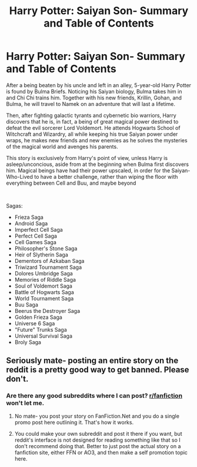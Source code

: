 #+TITLE: Harry Potter: Saiyan Son- Summary and Table of Contents

* Harry Potter: Saiyan Son- Summary and Table of Contents
:PROPERTIES:
:Author: FalconLord92
:Score: 0
:DateUnix: 1544339531.0
:DateShort: 2018-Dec-09
:FlairText: Self-Promotion
:END:
After a being beaten by his uncle and left in an alley, 5-year-old Harry Potter is found by Bulma Briefs. Noticing his Saiyan biology, Bulma takes him in and Chi Chi trains him. Together with his new friends, Krillin, Gohan, and Bulma, he will travel to Namek on an adventure that will last a lifetime.

Then, after fighting galactic tyrants and cybernetic bio warriors, Harry discovers that he is, in fact, a being of great magical power destined to defeat the evil sorcerer Lord Voldemort. He attends Hogwarts School of Witchcraft and Wizardry, all while keeping his true Saiyan power under wraps, he makes new friends and new enemies as he solves the mysteries of the magical world and avenges his parents.

This story is exclusively from Harry's point of view, unless Harry is asleep/unconcious, aside from at the beginning when Bulma first discovers him. Magical beings have had their power upscaled, in order for the Saiyan-Who-Lived to have a better challenge, rather than wiping the floor with everything between Cell and Buu, and maybe beyond

​

Sagas:

- Frieza Saga
- Android Saga
- Imperfect Cell Saga
- Perfect Cell Saga
- Cell Games Saga
- Philosopher's Stone Saga
- Heir of Slytherin Saga
- Dementors of Azkaban Saga
- Triwizard Tournament Saga
- Dolores Umbridge Saga
- Memories of Riddle Saga
- Soul of Voldemort Saga
- Battle of Hogwarts Saga
- World Tournament Saga
- Buu Saga
- Beerus the Destroyer Saga
- Golden Frieza Saga
- Universe 6 Saga
- "Future" Trunks Saga
- Universal Survival Saga
- Broly Saga


** Seriously mate- posting an entire story on the reddit is a pretty good way to get banned. Please don't.
:PROPERTIES:
:Author: dublh3lix
:Score: 1
:DateUnix: 1544345353.0
:DateShort: 2018-Dec-09
:END:

*** Are there any good subreddits where I can post? [[/r/fanfiction][r/fanfiction]] won't let me.
:PROPERTIES:
:Author: FalconLord92
:Score: 1
:DateUnix: 1544345547.0
:DateShort: 2018-Dec-09
:END:

**** No mate- you post your story on FanFiction.Net and you do a single promo post here outlining it. That's how it works.
:PROPERTIES:
:Author: dublh3lix
:Score: 3
:DateUnix: 1544346306.0
:DateShort: 2018-Dec-09
:END:


**** You could make your own subreddit and post it there if you want, but reddit's interface is not designed for reading something like that so I don't recommend doing that. Better to just post the actual story on a fanfiction site, either FFN or AO3, and then make a self promotion topic here.
:PROPERTIES:
:Author: prism1234
:Score: 2
:DateUnix: 1544349169.0
:DateShort: 2018-Dec-09
:END:
